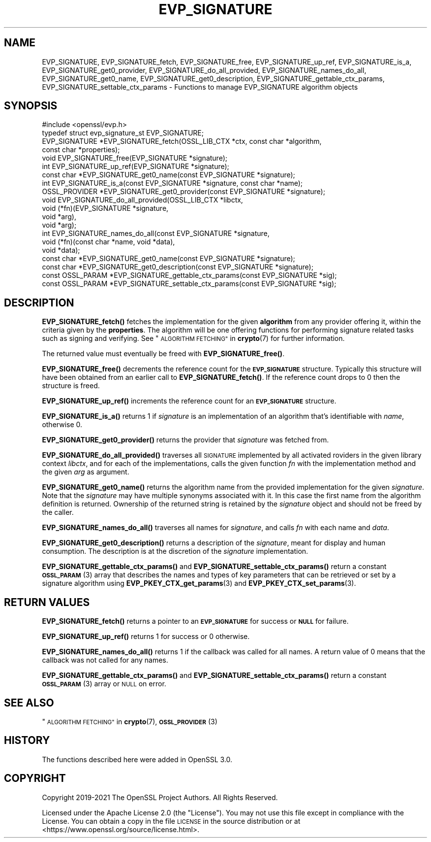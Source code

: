 .\" Automatically generated by Pod::Man 4.14 (Pod::Simple 3.42)
.\"
.\" Standard preamble:
.\" ========================================================================
.de Sp \" Vertical space (when we can't use .PP)
.if t .sp .5v
.if n .sp
..
.de Vb \" Begin verbatim text
.ft CW
.nf
.ne \\$1
..
.de Ve \" End verbatim text
.ft R
.fi
..
.\" Set up some character translations and predefined strings.  \*(-- will
.\" give an unbreakable dash, \*(PI will give pi, \*(L" will give a left
.\" double quote, and \*(R" will give a right double quote.  \*(C+ will
.\" give a nicer C++.  Capital omega is used to do unbreakable dashes and
.\" therefore won't be available.  \*(C` and \*(C' expand to `' in nroff,
.\" nothing in troff, for use with C<>.
.tr \(*W-
.ds C+ C\v'-.1v'\h'-1p'\s-2+\h'-1p'+\s0\v'.1v'\h'-1p'
.ie n \{\
.    ds -- \(*W-
.    ds PI pi
.    if (\n(.H=4u)&(1m=24u) .ds -- \(*W\h'-12u'\(*W\h'-12u'-\" diablo 10 pitch
.    if (\n(.H=4u)&(1m=20u) .ds -- \(*W\h'-12u'\(*W\h'-8u'-\"  diablo 12 pitch
.    ds L" ""
.    ds R" ""
.    ds C` ""
.    ds C' ""
'br\}
.el\{\
.    ds -- \|\(em\|
.    ds PI \(*p
.    ds L" ``
.    ds R" ''
.    ds C`
.    ds C'
'br\}
.\"
.\" Escape single quotes in literal strings from groff's Unicode transform.
.ie \n(.g .ds Aq \(aq
.el       .ds Aq '
.\"
.\" If the F register is >0, we'll generate index entries on stderr for
.\" titles (.TH), headers (.SH), subsections (.SS), items (.Ip), and index
.\" entries marked with X<> in POD.  Of course, you'll have to process the
.\" output yourself in some meaningful fashion.
.\"
.\" Avoid warning from groff about undefined register 'F'.
.de IX
..
.nr rF 0
.if \n(.g .if rF .nr rF 1
.if (\n(rF:(\n(.g==0)) \{\
.    if \nF \{\
.        de IX
.        tm Index:\\$1\t\\n%\t"\\$2"
..
.        if !\nF==2 \{\
.            nr % 0
.            nr F 2
.        \}
.    \}
.\}
.rr rF
.\"
.\" Accent mark definitions (@(#)ms.acc 1.5 88/02/08 SMI; from UCB 4.2).
.\" Fear.  Run.  Save yourself.  No user-serviceable parts.
.    \" fudge factors for nroff and troff
.if n \{\
.    ds #H 0
.    ds #V .8m
.    ds #F .3m
.    ds #[ \f1
.    ds #] \fP
.\}
.if t \{\
.    ds #H ((1u-(\\\\n(.fu%2u))*.13m)
.    ds #V .6m
.    ds #F 0
.    ds #[ \&
.    ds #] \&
.\}
.    \" simple accents for nroff and troff
.if n \{\
.    ds ' \&
.    ds ` \&
.    ds ^ \&
.    ds , \&
.    ds ~ ~
.    ds /
.\}
.if t \{\
.    ds ' \\k:\h'-(\\n(.wu*8/10-\*(#H)'\'\h"|\\n:u"
.    ds ` \\k:\h'-(\\n(.wu*8/10-\*(#H)'\`\h'|\\n:u'
.    ds ^ \\k:\h'-(\\n(.wu*10/11-\*(#H)'^\h'|\\n:u'
.    ds , \\k:\h'-(\\n(.wu*8/10)',\h'|\\n:u'
.    ds ~ \\k:\h'-(\\n(.wu-\*(#H-.1m)'~\h'|\\n:u'
.    ds / \\k:\h'-(\\n(.wu*8/10-\*(#H)'\z\(sl\h'|\\n:u'
.\}
.    \" troff and (daisy-wheel) nroff accents
.ds : \\k:\h'-(\\n(.wu*8/10-\*(#H+.1m+\*(#F)'\v'-\*(#V'\z.\h'.2m+\*(#F'.\h'|\\n:u'\v'\*(#V'
.ds 8 \h'\*(#H'\(*b\h'-\*(#H'
.ds o \\k:\h'-(\\n(.wu+\w'\(de'u-\*(#H)/2u'\v'-.3n'\*(#[\z\(de\v'.3n'\h'|\\n:u'\*(#]
.ds d- \h'\*(#H'\(pd\h'-\w'~'u'\v'-.25m'\f2\(hy\fP\v'.25m'\h'-\*(#H'
.ds D- D\\k:\h'-\w'D'u'\v'-.11m'\z\(hy\v'.11m'\h'|\\n:u'
.ds th \*(#[\v'.3m'\s+1I\s-1\v'-.3m'\h'-(\w'I'u*2/3)'\s-1o\s+1\*(#]
.ds Th \*(#[\s+2I\s-2\h'-\w'I'u*3/5'\v'-.3m'o\v'.3m'\*(#]
.ds ae a\h'-(\w'a'u*4/10)'e
.ds Ae A\h'-(\w'A'u*4/10)'E
.    \" corrections for vroff
.if v .ds ~ \\k:\h'-(\\n(.wu*9/10-\*(#H)'\s-2\u~\d\s+2\h'|\\n:u'
.if v .ds ^ \\k:\h'-(\\n(.wu*10/11-\*(#H)'\v'-.4m'^\v'.4m'\h'|\\n:u'
.    \" for low resolution devices (crt and lpr)
.if \n(.H>23 .if \n(.V>19 \
\{\
.    ds : e
.    ds 8 ss
.    ds o a
.    ds d- d\h'-1'\(ga
.    ds D- D\h'-1'\(hy
.    ds th \o'bp'
.    ds Th \o'LP'
.    ds ae ae
.    ds Ae AE
.\}
.rm #[ #] #H #V #F C
.\" ========================================================================
.\"
.IX Title "EVP_SIGNATURE 3ossl"
.TH EVP_SIGNATURE 3ossl "2023-02-07" "3.0.8" "OpenSSL"
.\" For nroff, turn off justification.  Always turn off hyphenation; it makes
.\" way too many mistakes in technical documents.
.if n .ad l
.nh
.SH "NAME"
EVP_SIGNATURE,
EVP_SIGNATURE_fetch, EVP_SIGNATURE_free, EVP_SIGNATURE_up_ref,
EVP_SIGNATURE_is_a, EVP_SIGNATURE_get0_provider,
EVP_SIGNATURE_do_all_provided, EVP_SIGNATURE_names_do_all,
EVP_SIGNATURE_get0_name, EVP_SIGNATURE_get0_description,
EVP_SIGNATURE_gettable_ctx_params, EVP_SIGNATURE_settable_ctx_params
\&\- Functions to manage EVP_SIGNATURE algorithm objects
.SH "SYNOPSIS"
.IX Header "SYNOPSIS"
.Vb 1
\& #include <openssl/evp.h>
\&
\& typedef struct evp_signature_st EVP_SIGNATURE;
\&
\& EVP_SIGNATURE *EVP_SIGNATURE_fetch(OSSL_LIB_CTX *ctx, const char *algorithm,
\&                                    const char *properties);
\& void EVP_SIGNATURE_free(EVP_SIGNATURE *signature);
\& int EVP_SIGNATURE_up_ref(EVP_SIGNATURE *signature);
\& const char *EVP_SIGNATURE_get0_name(const EVP_SIGNATURE *signature);
\& int EVP_SIGNATURE_is_a(const EVP_SIGNATURE *signature, const char *name);
\& OSSL_PROVIDER *EVP_SIGNATURE_get0_provider(const EVP_SIGNATURE *signature);
\& void EVP_SIGNATURE_do_all_provided(OSSL_LIB_CTX *libctx,
\&                                    void (*fn)(EVP_SIGNATURE *signature,
\&                                               void *arg),
\&                                    void *arg);
\& int EVP_SIGNATURE_names_do_all(const EVP_SIGNATURE *signature,
\&                                void (*fn)(const char *name, void *data),
\&                                void *data);
\& const char *EVP_SIGNATURE_get0_name(const EVP_SIGNATURE *signature);
\& const char *EVP_SIGNATURE_get0_description(const EVP_SIGNATURE *signature);
\& const OSSL_PARAM *EVP_SIGNATURE_gettable_ctx_params(const EVP_SIGNATURE *sig);
\& const OSSL_PARAM *EVP_SIGNATURE_settable_ctx_params(const EVP_SIGNATURE *sig);
.Ve
.SH "DESCRIPTION"
.IX Header "DESCRIPTION"
\&\fBEVP_SIGNATURE_fetch()\fR fetches the implementation for the given
\&\fBalgorithm\fR from any provider offering it, within the criteria given
by the \fBproperties\fR.
The algorithm will be one offering functions for performing signature related
tasks such as signing and verifying.
See \*(L"\s-1ALGORITHM FETCHING\*(R"\s0 in \fBcrypto\fR\|(7) for further information.
.PP
The returned value must eventually be freed with \fBEVP_SIGNATURE_free()\fR.
.PP
\&\fBEVP_SIGNATURE_free()\fR decrements the reference count for the \fB\s-1EVP_SIGNATURE\s0\fR
structure. Typically this structure will have been obtained from an earlier call
to \fBEVP_SIGNATURE_fetch()\fR. If the reference count drops to 0 then the
structure is freed.
.PP
\&\fBEVP_SIGNATURE_up_ref()\fR increments the reference count for an \fB\s-1EVP_SIGNATURE\s0\fR
structure.
.PP
\&\fBEVP_SIGNATURE_is_a()\fR returns 1 if \fIsignature\fR is an implementation of an
algorithm that's identifiable with \fIname\fR, otherwise 0.
.PP
\&\fBEVP_SIGNATURE_get0_provider()\fR returns the provider that \fIsignature\fR was
fetched from.
.PP
\&\fBEVP_SIGNATURE_do_all_provided()\fR traverses all \s-1SIGNATURE\s0 implemented by all
activated roviders in the given library context \fIlibctx\fR, and for each of the
implementations, calls the given function \fIfn\fR with the implementation method
and the given \fIarg\fR as argument.
.PP
\&\fBEVP_SIGNATURE_get0_name()\fR returns the algorithm name from the provided
implementation for the given \fIsignature\fR. Note that the \fIsignature\fR may have
multiple synonyms associated with it. In this case the first name from the
algorithm definition is returned. Ownership of the returned string is retained
by the \fIsignature\fR object and should not be freed by the caller.
.PP
\&\fBEVP_SIGNATURE_names_do_all()\fR traverses all names for \fIsignature\fR, and calls
\&\fIfn\fR with each name and \fIdata\fR.
.PP
\&\fBEVP_SIGNATURE_get0_description()\fR returns a description of the \fIsignature\fR,
meant for display and human consumption.  The description is at the
discretion of the \fIsignature\fR implementation.
.PP
\&\fBEVP_SIGNATURE_gettable_ctx_params()\fR and \fBEVP_SIGNATURE_settable_ctx_params()\fR
return a constant \s-1\fBOSSL_PARAM\s0\fR\|(3) array that describes the names and types of key
parameters that can be retrieved or set by a signature algorithm using
\&\fBEVP_PKEY_CTX_get_params\fR\|(3) and \fBEVP_PKEY_CTX_set_params\fR\|(3).
.SH "RETURN VALUES"
.IX Header "RETURN VALUES"
\&\fBEVP_SIGNATURE_fetch()\fR returns a pointer to an \fB\s-1EVP_SIGNATURE\s0\fR for success
or \fB\s-1NULL\s0\fR for failure.
.PP
\&\fBEVP_SIGNATURE_up_ref()\fR returns 1 for success or 0 otherwise.
.PP
\&\fBEVP_SIGNATURE_names_do_all()\fR returns 1 if the callback was called for all names.
A return value of 0 means that the callback was not called for any names.
.PP
\&\fBEVP_SIGNATURE_gettable_ctx_params()\fR and \fBEVP_SIGNATURE_settable_ctx_params()\fR
return a constant \s-1\fBOSSL_PARAM\s0\fR\|(3) array or \s-1NULL\s0 on error.
.SH "SEE ALSO"
.IX Header "SEE ALSO"
\&\*(L"\s-1ALGORITHM FETCHING\*(R"\s0 in \fBcrypto\fR\|(7), \s-1\fBOSSL_PROVIDER\s0\fR\|(3)
.SH "HISTORY"
.IX Header "HISTORY"
The functions described here were added in OpenSSL 3.0.
.SH "COPYRIGHT"
.IX Header "COPYRIGHT"
Copyright 2019\-2021 The OpenSSL Project Authors. All Rights Reserved.
.PP
Licensed under the Apache License 2.0 (the \*(L"License\*(R").  You may not use
this file except in compliance with the License.  You can obtain a copy
in the file \s-1LICENSE\s0 in the source distribution or at
<https://www.openssl.org/source/license.html>.
